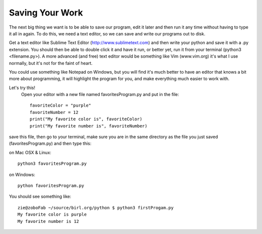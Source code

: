 Saving Your Work
================

The next big thing we want is to be able to save our program, edit it later and then run it any time without having to type it all in again.  To do this, we need a text editor, so we can save and write our programs out to disk.

Get a text editor like Sublime Text Editor (http://www.sublimetext.com) and then write your python and save it with a .py extension.  You should then be able to double click it and have it run, or better yet, run it from your terminal (python3 <filename.py>).  A more advanced (and free) text editor would be something like Vim (www.vim.org) it's what I use normally, but it's not for the faint of heart.

You could use something like Notepad on Windows, but you will find it's much better to have an editor that knows a bit more about programming, it will highlight the program for you, and make everything much easier to work with.

Let's try this!
 Open your editor with a new file named favoritesProgram.py and put in the file::

	favoriteColor = "purple"
	favoriteNumber = 12
	print("My favorite color is", favoriteColor)
	print("My favorite number is", favoriteNumber)

save this file, then go to your terminal, make sure you are in the same directory as the file you just saved (favoritesProgram.py)
and then type this:

on Mac OSX & Linux::

	python3 favoritesProgram.py

on Windows::

	python favoritesProgram.py

You should see something like::

	zie@zoboFab ~/source/birl.org/python $ python3 firstProgam.py
	My favorite color is purple
	My favorite number is 12

